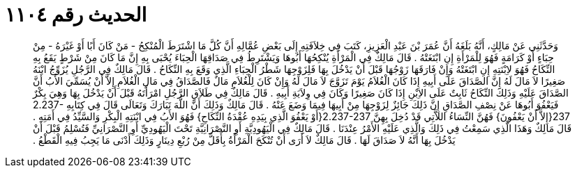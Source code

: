 
= الحديث رقم ١١٠٤

[quote.hadith]
وَحَدَّثَنِي عَنْ مَالِكٍ، أَنَّهُ بَلَغَهُ أَنَّ عُمَرَ بْنَ عَبْدِ الْعَزِيزِ، كَتَبَ فِي خِلاَفَتِهِ إِلَى بَعْضِ عُمَّالِهِ أَنَّ كُلَّ مَا اشْتَرَطَ الْمُنْكِحُ - مَنْ كَانَ أَبًا أَوْ غَيْرَهُ - مِنْ حِبَاءٍ أَوْ كَرَامَةٍ فَهُوَ لِلْمَرْأَةِ إِنِ ابْتَغَتْهُ ‏.‏ قَالَ مَالِكٌ فِي الْمَرْأَةِ يُنْكِحُهَا أَبُوهَا وَيَشْتَرِطُ فِي صَدَاقِهَا الْحِبَاءَ يُحْبَى بِهِ إِنَّ مَا كَانَ مِنْ شَرْطٍ يَقَعُ بِهِ النِّكَاحُ فَهُوَ لاِبْنَتِهِ إِنِ ابْتَغَتْهُ وَإِنْ فَارَقَهَا زَوْجُهَا قَبْلَ أَنْ يَدْخُلَ بِهَا فَلِزَوْجِهَا شَطْرُ الْحِبَاءِ الَّذِي وَقَعَ بِهِ النِّكَاحُ ‏.‏ قَالَ مَالِكٌ فِي الرَّجُلِ يُزَوِّجُ ابْنَهُ صَغِيرًا لاَ مَالَ لَهُ إِنَّ الصَّدَاقَ عَلَى أَبِيهِ إِذَا كَانَ الْغُلاَمُ يَوْمَ تَزَوَّجَ لاَ مَالَ لَهُ وَإِنْ كَانَ لِلْغُلاَمِ مَالٌ فَالصَّدَاقُ فِي مَالِ الْغُلاَمِ إِلاَّ أَنْ يُسَمِّيَ الأَبُ أَنَّ الصَّدَاقَ عَلَيْهِ وَذَلِكَ النِّكَاحُ ثَابِتٌ عَلَى الاِبْنِ إِذَا كَانَ صَغِيرًا وَكَانَ فِي وِلاَيَةِ أَبِيهِ ‏.‏ قَالَ مَالِكٌ فِي طَلاَقِ الرَّجُلِ امْرَأَتَهُ قَبْلَ أَنْ يَدْخُلَ بِهَا وَهِيَ بِكْرٌ فَيَعْفُوَ أَبُوهَا عَنْ نِصْفِ الصَّدَاقِ إِنَّ ذَلِكَ جَائِزٌ لِزَوْجِهَا مِنْ أَبِيهَا فِيمَا وَضَعَ عَنْهُ ‏.‏ قَالَ مَالِكٌ وَذَلِكَ أَنَّ اللَّهَ تَبَارَكَ وَتَعَالَى قَالَ فِي كِتَابِهِ ‏2.237-237{‏إِلاَّ أَنْ يَعْفُونَ‏}‏ فَهُنَّ النِّسَاءُ اللاَّتِي قَدْ دُخِلَ بِهِنَّ ‏2.237-237{‏أَوْ يَعْفُوَ الَّذِي بِيَدِهِ عُقْدَةُ النِّكَاحِ‏}‏ فَهُوَ الأَبُ فِي ابْنَتِهِ الْبِكْرِ وَالسَّيِّدُ فِي أَمَتِهِ ‏.‏ قَالَ مَالِكٌ وَهَذَا الَّذِي سَمِعْتُ فِي ذَلِكَ وَالَّذِي عَلَيْهِ الأَمْرُ عِنْدَنَا ‏.‏ قَالَ مَالِكٌ فِي الْيَهُودِيَّةِ أَوِ النَّصْرَانِيَّةِ تَحْتَ الْيَهُودِيِّ أَوِ النَّصْرَانِيِّ فَتُسْلِمُ قَبْلَ أَنْ يَدْخُلَ بِهَا أَنَّهُ لاَ صَدَاقَ لَهَا ‏.‏ قَالَ مَالِكٌ لاَ أَرَى أَنْ تُنْكَحَ الْمَرْأَةُ بِأَقَلَّ مِنْ رُبْعِ دِينَارٍ وَذَلِكَ أَدْنَى مَا يَجِبُ فِيهِ الْقَطْعُ ‏.‏